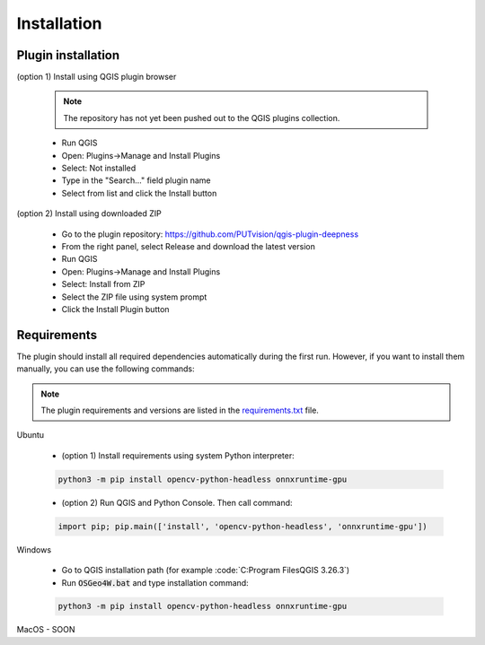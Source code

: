 Installation
============


===================
Plugin installation
===================

(option 1) Install using QGIS plugin browser
  
  .. note:: 

    The repository has not yet been pushed out to the QGIS plugins collection.

  - Run QGIS
  
  - Open: Plugins->Manage and Install Plugins
  
  - Select: Not installed

  - Type in the "Search..." field plugin name

  - Select from list and click the Install button


(option 2) Install using downloaded ZIP

  - Go to the plugin repository: `https://github.com/PUTvision/qgis-plugin-deepness <https://github.com/PUTvision/qgis-plugin-deepness>`_

  - From the right panel, select Release and download the latest version

  - Run QGIS

  - Open: Plugins->Manage and Install Plugins
  
  - Select: Install from ZIP

  - Select the ZIP file using system prompt

  - Click the Install Plugin button

============
Requirements
============

The plugin should install all required dependencies automatically during the first run. However, if you want to install them manually, you can use the following commands:

.. note:: 
   
     The plugin requirements and versions are listed in the `requirements.txt <https://github.com/PUTvision/qgis-plugin-deepness/blob/master/src/deepness/python_requirements/requirements.txt>`_ file.

Ubuntu
  
  - (option 1) Install requirements using system Python interpreter:
  
  .. code-block:: 

    python3 -m pip install opencv-python-headless onnxruntime-gpu

  - (option 2) Run QGIS and Python Console. Then call command:

  .. code-block:: 

    import pip; pip.main(['install', 'opencv-python-headless', 'onnxruntime-gpu'])


Windows
  
  - Go to QGIS installation path (for example :code:`C:\Program Files\QGIS 3.26.3\`)
  
  - Run :code:`OSGeo4W.bat` and type installation command:
  
  .. code-block:: 

    python3 -m pip install opencv-python-headless onnxruntime-gpu

MacOS - SOON
